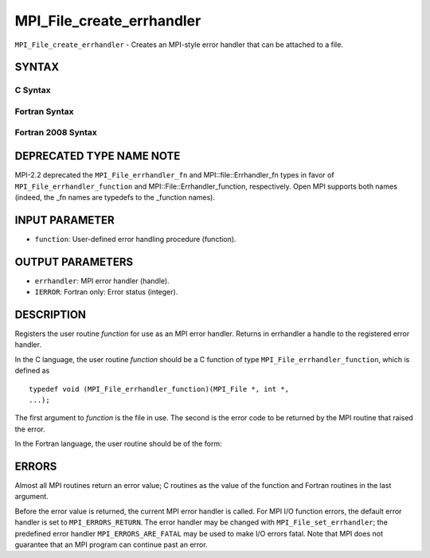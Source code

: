 MPI_File_create_errhandler
~~~~~~~~~~~~~~~~~~~~~~~~~~

``MPI_File_create_errhandler`` - Creates an MPI-style error handler that
can be attached to a file.

SYNTAX
======

C Syntax
--------

.. code-block:: c
   :linenos:

   #include <mpi.h>
   int MPI_File_create_errhandler(MPI_File_errhandler_function *function,
   	MPI_Errhandler *errhandler)

Fortran Syntax
--------------

.. code-block:: fortran
   :linenos:

   USE MPI
   ! or the older form: INCLUDE 'mpif.h'
   MPI_FILE_CREATE_ERRHANDLER(FUNCTION, ERRHANDLER, IERROR)
   	EXTERNAL	FUNCTION
   	INTEGER	ERRHANDLER, IERROR

Fortran 2008 Syntax
-------------------

.. code-block:: fortran
   :linenos:

   USE mpi_f08
   MPI_File_create_errhandler(file_errhandler_fn, errhandler, ierror)
   	PROCEDURE(MPI_File_errhandler_function) :: file_errhandler_fn
   	TYPE(MPI_Errhandler), INTENT(OUT) :: errhandler
   	INTEGER, OPTIONAL, INTENT(OUT) :: ierror

DEPRECATED TYPE NAME NOTE
=========================

MPI-2.2 deprecated the ``MPI_File_errhandler_fn`` and
MPI::file::Errhandler_fn types in favor of ``MPI_File_errhandler_function``
and MPI::File::Errhandler_function, respectively. Open MPI supports both
names (indeed, the \_fn names are typedefs to the \_function names).

INPUT PARAMETER
===============

* ``function``: User-defined error handling procedure (function). 

OUTPUT PARAMETERS
=================

* ``errhandler``: MPI error handler (handle). 

* ``IERROR``: Fortran only: Error status (integer). 

DESCRIPTION
===========

Registers the user routine *function* for use as an MPI error handler.
Returns in errhandler a handle to the registered error handler.

In the C language, the user routine *function* should be a C function of
type ``MPI_File_errhandler_function``, which is defined as

::

       typedef void (MPI_File_errhandler_function)(MPI_File *, int *,
       ...);

The first argument to *function* is the file in use. The second is the
error code to be returned by the MPI routine that raised the error.

In the Fortran language, the user routine should be of the form:

.. code-block:: fortran
   :linenos:

       SUBROUTINE FILE_ERRHANDLER_FUNCTION(FILE, ERROR_CODE, ...)
           INTEGER FILE, ERROR_CODE

ERRORS
======

Almost all MPI routines return an error value; C routines as the value
of the function and Fortran routines in the last argument.

Before the error value is returned, the current MPI error handler is
called. For MPI I/O function errors, the default error handler is set to
``MPI_ERRORS_RETURN``. The error handler may be changed with
``MPI_File_set_errhandler``; the predefined error handler
``MPI_ERRORS_ARE_FATAL`` may be used to make I/O errors fatal. Note that MPI
does not guarantee that an MPI program can continue past an error.
